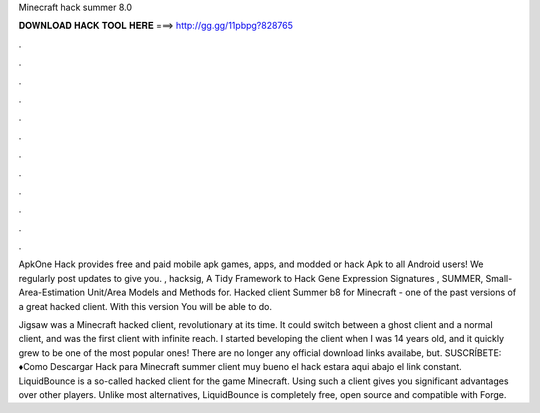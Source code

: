 Minecraft hack summer 8.0



𝐃𝐎𝐖𝐍𝐋𝐎𝐀𝐃 𝐇𝐀𝐂𝐊 𝐓𝐎𝐎𝐋 𝐇𝐄𝐑𝐄 ===> http://gg.gg/11pbpg?828765



.



.



.



.



.



.



.



.



.



.



.



.

ApkOne Hack provides free and paid mobile apk games, apps, and modded or hack Apk to all Android users! We regularly post updates to give you. , hacksig, A Tidy Framework to Hack Gene Expression Signatures , SUMMER, Small-Area-Estimation Unit/Area Models and Methods for. Hacked client Summer b8 for Minecraft - one of the past versions of a great hacked client. With this version You will be able to do.

Jigsaw was a Minecraft hacked client, revolutionary at its time. It could switch between a ghost client and a normal client, and was the first client with infinite reach. I started beveloping the client when I was 14 years old, and it quickly grew to be one of the most popular ones! There are no longer any official download links availabe, but. SUSCRÍBETE: ♦Como Descargar Hack para Minecraft summer client muy bueno el hack estara aqui abajo el link  constant. LiquidBounce is a so-called hacked client for the game Minecraft. Using such a client gives you significant advantages over other players. Unlike most alternatives, LiquidBounce is completely free, open source and compatible with Forge.
